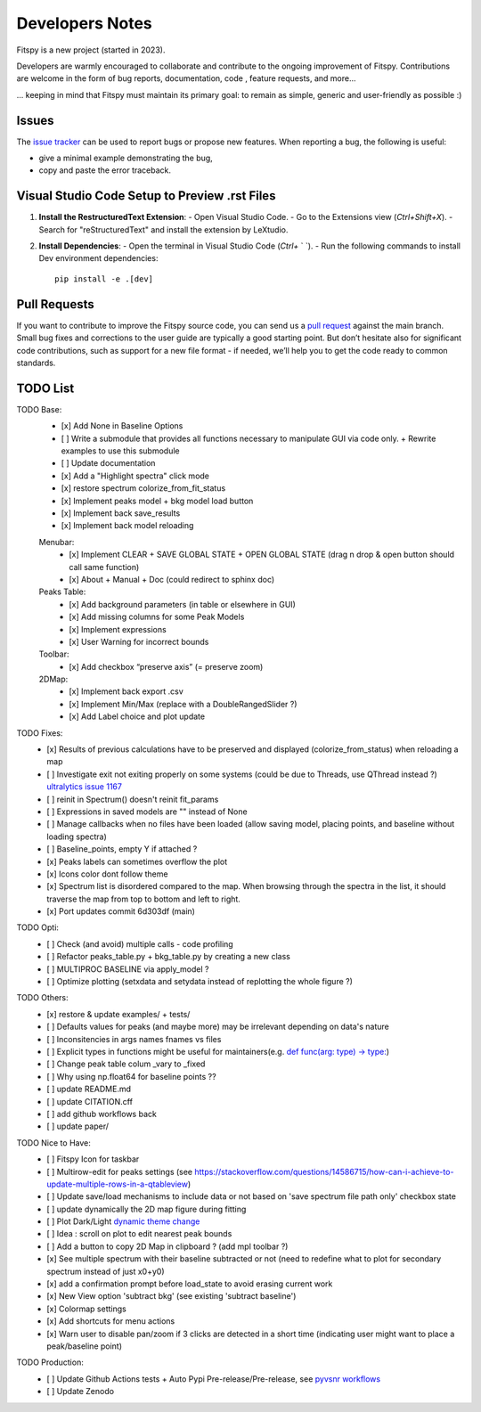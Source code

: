 Developers Notes
================

Fitspy is a new project (started in 2023).

Developers are warmly encouraged to collaborate and contribute to the ongoing improvement of Fitspy. Contributions are welcome in the form of bug reports, documentation, code , feature requests, and more...

... keeping in mind that Fitspy must maintain its primary goal: to remain as simple, generic and user-friendly as possible :)


Issues
------

The `issue tracker <https://github.com/CEA-MetroCarac/fitspy/issues>`_ can be used to report bugs or propose new features. When reporting a bug, the following is useful:

* give a minimal example demonstrating the bug,

* copy and paste the error traceback.


Visual Studio Code Setup to Preview .rst Files
----------------------------------------------------------

1. **Install the RestructuredText Extension**:
   - Open Visual Studio Code.
   - Go to the Extensions view (`Ctrl+Shift+X`).
   - Search for "reStructuredText" and install the extension by LeXtudio.

2. **Install Dependencies**:
   - Open the terminal in Visual Studio Code (`Ctrl+` ` `).
   - Run the following commands to install Dev environment dependencies::

     pip install -e .[dev]

Pull Requests
-------------

If you want to contribute to improve the Fitspy source code, you can send us a `pull request <https://github.com/CEA-MetroCarac/fitspy/pulls>`_ against the main branch. Small bug fixes and corrections to the user guide are typically a good starting point. But don’t hesitate also for significant code contributions, such as support for a new file format - if needed, we’ll help you to get the code ready to common standards.


TODO List
---------

TODO Base:
    - [x] Add None in Baseline Options
    - [ ] Write a submodule that provides all functions necessary to manipulate GUI via code only. + Rewrite examples to use this submodule
    - [ ] Update documentation
    - [x] Add a "Highlight spectra" click mode
    - [x] restore spectrum colorize_from_fit_status
    - [x] Implement peaks model + bkg model load button
    - [x] Implement back save_results
    - [x] Implement back model reloading
    Menubar:
      - [x] Implement CLEAR + SAVE GLOBAL STATE + OPEN GLOBAL STATE (drag n drop & open button should call same function)
      - [x] About + Manual + Doc (could redirect to sphinx doc)
    Peaks Table:
      - [x] Add background parameters (in table or elsewhere in GUI)
      - [x] Add missing columns for some Peak Models
      - [x] Implement expressions
      - [x] User Warning for incorrect bounds
    Toolbar:
      - [x] Add checkbox “preserve axis” (= preserve zoom)
    2DMap:
      - [x] Implement back export .csv
      - [x] Implement Min/Max (replace with a DoubleRangedSlider ?)
      - [x] Add Label choice and plot update

TODO Fixes:
    - [x] Results of previous calculations have to be preserved and displayed (colorize_from_status) when reloading a map
    - [ ] Investigate exit not exiting properly on some systems (could be due to Threads, use QThread instead ?) `ultralytics issue 1167 <https://github.com/ultralytics/ultralytics/issues/11679>`_
    - [ ] reinit in Spectrum() doesn't reinit fit_params
    - [ ] Expressions in saved models are "" instead of None
    - [ ] Manage callbacks when no files have been loaded (allow saving model, placing points, and baseline without loading spectra)
    - [ ] Baseline_points, empty Y if attached ?
    - [x] Peaks labels can sometimes overflow the plot
    - [x] Icons color dont follow theme
    - [x] Spectrum list is disordered compared to the map. When browsing through the spectra in the list, it should traverse the map from top to bottom and left to right.
    - [x] Port updates commit 6d303df (main)

TODO Opti:
    - [ ] Check (and avoid) multiple calls - code profiling
    - [ ] Refactor peaks_table.py + bkg_table.py by creating a new class
    - [ ] MULTIPROC BASELINE via apply_model ?
    - [ ] Optimize plotting (setxdata and setydata instead of replotting the whole figure ?)

TODO Others:
    - [x] restore & update examples/ + tests/
    - [ ] Defaults values for peaks (and maybe more) may be irrelevant depending on data's nature
    - [ ] Inconsitencies in args names fnames vs files
    - [ ] Explicit types in functions might be useful for maintainers(e.g. `def func(arg: type) -> type: <https://github.com/CEA-MetroCarac/fitspy/blob/cfee0e6c881045447feed2105ec79c208b8d6a5a/fitspy/app/components/settings/controller.py#L183C9-L183C20>`_)
    - [ ] Change peak table colum _vary to _fixed
    - [ ] Why using np.float64 for baseline points ??
    - [ ] update README.md
    - [ ] update CITATION.cff
    - [ ] add github workflows back
    - [ ] update paper/

TODO Nice to Have:
    - [ ] Fitspy Icon for taskbar
    - [ ] Multirow-edit for peaks settings (see https://stackoverflow.com/questions/14586715/how-can-i-achieve-to-update-multiple-rows-in-a-qtableview)
    - [ ] Update save/load mechanisms to include data or not based on 'save spectrum file path only' checkbox state
    - [ ] update dynamically the 2D map figure during fitting
    - [ ] Plot Dark/Light `dynamic theme change <https://stackoverflow.com/questions/77748488/how-to-dynamically-change-the-sheet-type-theme-during-runtime>`_
    - [ ] Idea : scroll on plot to edit nearest peak bounds
    - [ ] Add a button to copy 2D Map in clipboard ? (add mpl toolbar ?)
    - [x] See multiple spectrum with their baseline subtracted or not (need to redefine what to plot for secondary spectrum instead of just x0+y0)   
    - [x] add a confirmation prompt before load_state to avoid erasing current work
    - [x] New View option 'subtract bkg' (see existing 'subtract baseline')
    - [x] Colormap settings
    - [x] Add shortcuts for menu actions
    - [x] Warn user to disable pan/zoom if 3 clicks are detected in a short time (indicating user might want to place a peak/baseline point)

TODO Production:
    - [ ] Update Github Actions tests + Auto Pypi Pre-release/Pre-release, see `pyvsnr workflows <https://github.com/CEA-MetroCarac/pyvsnr/tree/main/.github/workflows>`_
    - [ ] Update Zenodo